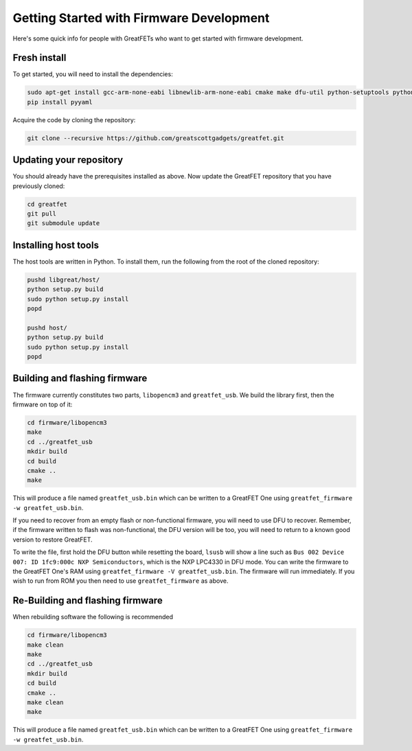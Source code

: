 ================================================
Getting Started with Firmware Development
================================================

Here's some quick info for people with GreatFETs who want to get started with firmware development.



Fresh install
~~~~~~~~~~~~~~~~~~~~~~~~~~~~~~

To get started, you will need to install the dependencies:

.. code-block:: sh

	sudo apt-get install gcc-arm-none-eabi libnewlib-arm-none-eabi cmake make dfu-util python-setuptools python-yaml
	pip install pyyaml

Acquire the code by cloning the repository:

.. code-block:: sh

	git clone --recursive https://github.com/greatscottgadgets/greatfet.git



Updating your repository
~~~~~~~~~~~~~~~~~~~~~~~~~~~~~~

You should already have the prerequisites installed as above. Now update the GreatFET repository that you have previously cloned:

.. code-block:: sh

	cd greatfet
	git pull
	git submodule update



Installing host tools
~~~~~~~~~~~~~~~~~~~~~~~~~~~~~~

The host tools are written in Python. To install them, run the following from the root of the cloned repository:

.. code-block:: sh

	pushd libgreat/host/
	python setup.py build
	sudo python setup.py install
	popd

	pushd host/
	python setup.py build
	sudo python setup.py install
	popd



Building and flashing firmware
~~~~~~~~~~~~~~~~~~~~~~~~~~~~~~

The firmware currently constitutes two parts, ``libopencm3`` and ``greatfet_usb``. We build the library first, then the firmware on top of it:

.. code-block:: sh

	cd firmware/libopencm3
	make
	cd ../greatfet_usb
	mkdir build
	cd build
	cmake ..
	make

This will produce a file named ``greatfet_usb.bin`` which can be written to a GreatFET One using ``greatfet_firmware -w greatfet_usb.bin``.

If you need to recover from an empty flash or non-functional firmware, you will need to use DFU to recover. Remember, if the firmware written to flash was non-functional, the DFU version will be too, you will need to return to a known good version to restore GreatFET.

To write the file, first hold the DFU button while resetting the board, ``lsusb`` will show a line such as ``Bus 002 Device 007: ID 1fc9:000c NXP Semiconductors``, which is the NXP LPC4330 in DFU mode. You can write the firmware to the GreatFET One's RAM using ``greatfet_firmware -V greatfet_usb.bin``. The firmware will run immediately. If you wish to run from ROM you then need to use ``greatfet_firmware`` as above.



Re-Building and flashing firmware
~~~~~~~~~~~~~~~~~~~~~~~~~~~~~~~~~

When rebuilding software the following is recommended

.. code-block:: sh

	cd firmware/libopencm3
	make clean
	make
	cd ../greatfet_usb
	mkdir build
	cd build
	cmake ..
	make clean
	make

This will produce a file named ``greatfet_usb.bin`` which can be written to a GreatFET One using ``greatfet_firmware -w greatfet_usb.bin``.